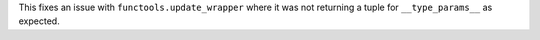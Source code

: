 This fixes an issue with ``functools.update_wrapper`` where it was not
returning a tuple for ``__type_params__`` as expected.
